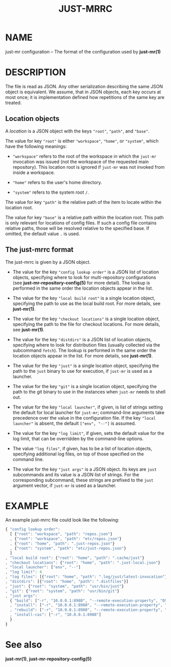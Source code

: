 #+TITLE: JUST-MRRC
#+MAN_CLASS_OPTIONS: :section-id "5"

* NAME

just-mr configuration -- The format of the configuration used by *just-mr(1)*

* DESCRIPTION

The file is read as JSON. Any other serialization describing the
same JSON object is equivalent. We assume, that in JSON objects,
each key occurs at most once; it is implementation defined how
repetitions of the same key are treated.

** Location objects

A /location/ is a JSON object with the keys ~"root"~, ~"path"~, and ~"base"~.

The value for key ~"root"~ is either ~"workspace"~, ~"home"~, or ~"system"~,
which have the following meanings:

- ~"workspace"~ refers to the root of the workspace in which the ~just-mr~
  invocation was issued (not the workspace of the requested main repository).
  This location root is ignored if ~just-mr~ was not invoked from inside a
  workspace.

- ~"home"~ refers to the user's home directory.

- ~"system"~ refers to the system root ~/~.

The value for key ~"path"~ is the relative path of the item to locate within
the location root.

The value for key ~"base"~ is a relative path within the location root. This
path is only relevant for locations of config files. If such a config file
contains relative paths, those will be resolved relative to the specified base.
If omitted, the default value ~.~ is used.

** The just-mrrc format

The just-mrrc is given by a JSON object.

- The value for the key ~"config lookup order"~ is a JSON list of location
  objects, specifying where to look for multi-repository configurations (see
  *just-mr-repository-config(5)* for more detail). The lookup is performed in
  the same order the location objects appear in the list.

- The value for the key ~"local build root"~ is a single location object,
  specifying the path to use as the local build root. For more details, see
  *just-mr(1)*.

- The value for the key ~"checkout locations"~ is a single location object,
  specifying the path to the file for checkout locations. For more details, see
  *just-mr(1)*.

- The value for the key ~"distdirs"~ is a JSON list of location objects,
  specifying where to look for distribution files (usually collected via the
  subcommand ~fetch~). The lookup is performed in the same order the location
  objects appear in the list. For more details, see *just-mr(1)*.

- The value for the key ~"just"~ is a single location object, specifying the
  path to the ~just~ binary to use for execution, if ~just-mr~ is used as a
  launcher.

- The value for the key ~"git"~ is a single location object, specifying the
  path to the git binary to use in the instances when ~just-mr~ needs to shell
  out.

- The value for the key ~"local launcher"~, if given, is list of
  strings setting the default for local launcher for ~just-mr~;
  command-line arguments take precedence over the value in the
  configuration file. If the key ~"local launcher"~ is absent, the
  default ~["env", "--"]~ is assumed.

- The value for the key ~"log limit"~, if given, sets the default
  value for the log limit, that can be overridden by the command-line
  options.

- The value ~"log files"~, if given, has to be a list of location
  objects, specifying additional log files, on top of those specified
  on the command line.

- The value for the key ~"just args"~ is a JSON object. Its keys are ~just~
  subcommands and its value is a JSON list of strings. For the corresponding
  subcommand, these strings are prefixed to the ~just~ argument vector, if
  ~just-mr~ is used as a launcher.

* EXAMPLE

An example just-mrrc file could look like the following:

#+BEGIN_SRC js
{ "config lookup order":
  [ {"root": "workspace", "path": "repos.json"}
  , {"root": "workspace", "path": "etc/repos.json"}
  , {"root": "home", "path": ".just-repos.json"}
  , {"root": "system", "path": "etc/just-repos.json"}
  ]
, "local build root": {"root": "home", "path": ".cache/just"}
, "checkout locations": {"root": "home", "path": ".just-local.json"}
, "local launcher": ["env", "--"]
, "log limit": 4
, "log files": [{"root": "home", "path": ".log/just/latest-invocation"}]
, "distdirs": [{"root": "home", "path": ".distfiles"}]
, "just": {"root": "system", "path": "usr/bin/just"}
, "git": {"root": "system", "path": "usr/bin/git"}
, "just args":
  { "build": ["-r", "10.0.0.1:8980", "--remote-execution-property", "OS:Linux"]
  , "install": ["-r", "10.0.0.1:8980", "--remote-execution-property", "OS:Linux"]
  , "rebuild": ["-r", "10.0.0.1:8980", "--remote-execution-property", "OS:Linux"]
  , "install-cas": ["-r", "10.0.0.1:8980"]
  }
}
#+END_SRC

* See also

*just-mr(1)*, *just-mr-repository-config(5)*
